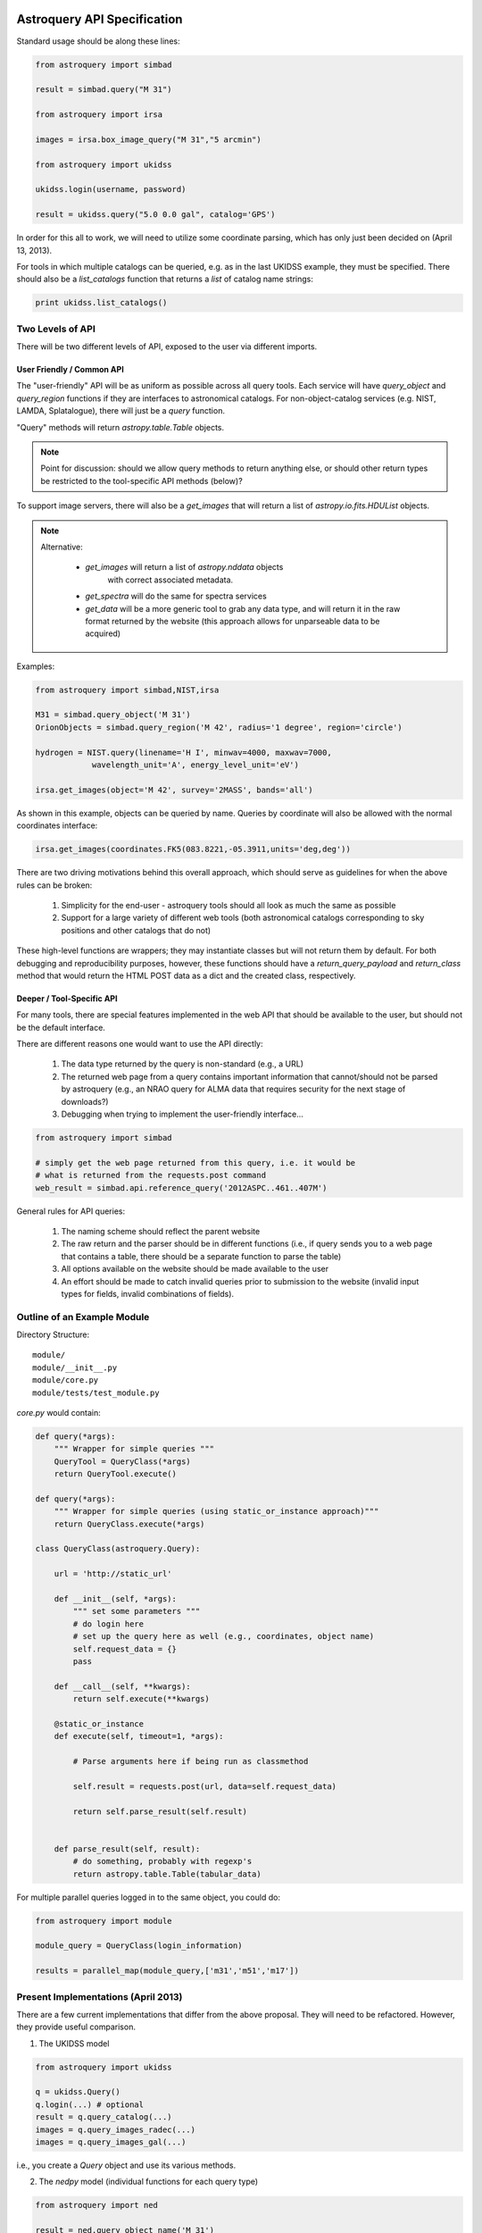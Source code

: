 Astroquery API Specification
============================

Standard usage should be along these lines:

.. code-block:: python

    from astroquery import simbad

    result = simbad.query("M 31")

    from astroquery import irsa

    images = irsa.box_image_query("M 31","5 arcmin")

    from astroquery import ukidss

    ukidss.login(username, password)

    result = ukidss.query("5.0 0.0 gal", catalog='GPS')


In order for this all to work, we will need to utilize some coordinate parsing,
which has only just been decided on (April 13, 2013).

For tools in which multiple catalogs can be queried, e.g. as in the last UKIDSS
example, they must be specified.  There should also be a `list_catalogs`
function that returns a `list` of catalog name strings:

.. code-block:: python

    print ukidss.list_catalogs()

Two Levels of API
-----------------
There will be two different levels of API, exposed to the user via different imports.

User Friendly / Common API
~~~~~~~~~~~~~~~~~~~~~~~~~~
The "user-friendly" API will be as uniform as possible across all query tools.
Each service will have `query_object` and `query_region` functions if they are
interfaces to astronomical catalogs.  For non-object-catalog services (e.g.
NIST, LAMDA, Splatalogue), there will just be a `query` function.

"Query" methods will return `astropy.table.Table` objects.  

.. note:: 

    Point for discussion: should we allow query methods to return anything
    else, or should other return types be restricted to the tool-specific API
    methods (below)?

To support image servers, there will also be a `get_images` that will return a
list of `astropy.io.fits.HDUList` objects.

.. note::

    Alternative: 

     * `get_images` will return a list of `astropy.nddata` objects
        with correct associated metadata.
     * `get_spectra` will do the same for spectra services
     * `get_data` will be a more generic tool to grab any data type,
       and will return it in the raw format returned by the website
       (this approach allows for unparseable data to be acquired)
       
Examples:

.. code-block:: python

    from astroquery import simbad,NIST,irsa

    M31 = simbad.query_object('M 31')
    OrionObjects = simbad.query_region('M 42', radius='1 degree', region='circle')

    hydrogen = NIST.query(linename='H I', minwav=4000, maxwav=7000,
                wavelength_unit='A', energy_level_unit='eV')

    irsa.get_images(object='M 42', survey='2MASS', bands='all')

As shown in this example, objects can be queried by name.  Queries by coordinate will also
be allowed with the normal coordinates interface:

.. code-block:: python

    irsa.get_images(coordinates.FK5(083.8221,-05.3911,units='deg,deg'))

There are two driving motivations behind this overall approach, which should
serve as guidelines for when the above rules can be broken:

 1. Simplicity for the end-user - astroquery tools should all look as much the
    same as possible
 2. Support for a large variety of different web tools (both astronomical
    catalogs corresponding to sky positions and other catalogs that do not)

These high-level functions are wrappers; they may instantiate classes but will
not return them by default.  For both debugging and reproducibility purposes,
however, these functions should have a `return_query_payload` and
`return_class` method that would return the HTML POST data as a dict and the
created class, respectively.  

Deeper / Tool-Specific API
~~~~~~~~~~~~~~~~~~~~~~~~~~
For many tools, there are special features implemented in the web API that
should be available to the user, but should not be the default interface.

There are different reasons one would want to use the API directly:

 1. The data type returned by the query is non-standard (e.g., a URL)
 2. The returned web page from a query contains important information
    that cannot/should not be parsed by astroquery (e.g., an NRAO query for
    ALMA data that requires security for the next stage of downloads?)
 3. Debugging when trying to implement the user-friendly interface...

.. code-block:: python

    from astroquery import simbad

    # simply get the web page returned from this query, i.e. it would be 
    # what is returned from the requests.post command
    web_result = simbad.api.reference_query('2012ASPC..461..407M')


General rules for API queries:

 1. The naming scheme should reflect the parent website
 2. The raw return and the parser should be in different functions (i.e., if
    query sends you to a web page that contains a table, there should be a
    separate function to parse the table)
 3. All options available on the website should be made available to the user
 4. An effort should be made to catch invalid queries prior to submission to
    the website (invalid input types for fields, invalid combinations of
    fields).  


Outline of an Example Module
----------------------------
Directory Structure::

    module/
    module/__init__.py
    module/core.py
    module/tests/test_module.py


`core.py` would contain:


.. code-block:: python

    def query(*args):
        """ Wrapper for simple queries """
        QueryTool = QueryClass(*args)
        return QueryTool.execute()

    def query(*args):
        """ Wrapper for simple queries (using static_or_instance approach)"""
        return QueryClass.execute(*args)

    class QueryClass(astroquery.Query):

        url = 'http://static_url'

        def __init__(self, *args):
            """ set some parameters """
            # do login here
            # set up the query here as well (e.g., coordinates, object name)
            self.request_data = {}
            pass

        def __call__(self, **kwargs):
            return self.execute(**kwargs)

        @static_or_instance
        def execute(self, timeout=1, *args):

            # Parse arguments here if being run as classmethod

            self.result = requests.post(url, data=self.request_data)

            return self.parse_result(self.result)


        def parse_result(self, result):
            # do something, probably with regexp's
            return astropy.table.Table(tabular_data)




For multiple parallel queries logged in to the same object, you could do:

.. code-block:: python

    from astroquery import module

    module_query = QueryClass(login_information)

    results = parallel_map(module_query,['m31','m51','m17'])

.. TODO:: 
    
    Include a `parallel_map` function in `astroquery.utils`


Present Implementations (April 2013)
------------------------------------

There are a few current implementations that differ from the above proposal.
They will need to be refactored.  However, they provide useful comparison.

1. The UKIDSS model

.. code-block:: python

    from astroquery import ukidss

    q = ukidss.Query()
    q.login(...) # optional
    result = q.query_catalog(...)
    images = q.query_images_radec(...)
    images = q.query_images_gal(...)

i.e., you create a `Query` object and use its various methods.  

2. The `nedpy` model (individual functions for each query type)

.. code-block:: python

    from astroquery import ned

    result = ned.query_object_name('M 31')
    result = ned.query_object_coordinate(ra,dec)

Details & Questions
-------------------

* What type of objects are returned by these functions?

  * Catalog queries should return `astropy.Table` instances
  * All returned objects should have a `.save` or `.write` attribute (this needs discussion)
  * Returned objects must be indexable like dictionaries (?)
  * image_query functions should return astropy.io.fits.HDUList objects (?) or astropy.ndarray objects (?)


* What errors should be thrown if queries fail?
  Failed queries should raise a custom Exception that will include the full
  html (or xml) of the failure, but where possible should parse the web page's
  error message into something useful.

* How should timeouts be handled?
  Timeouts should raise a `TimeoutError`.  
  
  Note that for some query tools, e.g.
  the besancon model, and perhaps in the future for archive queries via MAST, 
  NRAO, etc., the user must wait for a notification from the archive that the
  tapes have been read.  For these sorts of queries, it may be possible to
  do a check for completion every 5-30 minutes rather than requiring user input.
  
* Some services return similar / identical data (see issue #82), and care
  should be taken that these return the same objects if the data are identical


ALTERNATIVE API SUGGESTIONS
===========================

Pseudocode example based on @astrofrog's suggestion:

.. code-block:: python


    class static_or_instance(object):
        def __init__(self, func):
            self.func = func

        def __get__(self, instance, owner):
            return functools.partial(self.func, instance)


    class QueryClass(astroquery.Query):

        url = 'http://static_url'

        def __init__(self, *args):
            """ set some parameters """
            # do login here
            # DO NOT set up the query here 
            self.request_data = {}
            pass

        def __call__(self, **kwargs):
            return self.execute(**kwargs)

        @static_or_instance
        def query(self, timeout=1, *args):

            # THIS method defines the query
            self.request_data = parse_args_to_request_data(*args)

            self.result = requests.post(url, data=self.request_data)

            return self.parse_result(self.result)


        def parse_result(self, result):
            # do something, probably with regexp's
            return astropy.table.Table(tabular_data)

This suggestion allows the user to perform queries in two ways:

.. code-block:: python

    from astroquery import QueryClass
    QueryClass.query()

for simple queries, or

.. code-block:: python

    from astroquery import QueryClass
    q = QueryClass()
    q.query(...)

